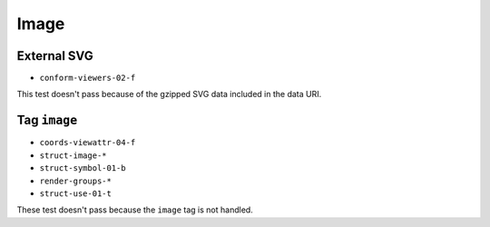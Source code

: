 =======
 Image
=======

External SVG
============

- ``conform-viewers-02-f``

This test doesn't pass because of the gzipped SVG data included in the data
URI.


Tag ``image``
=============

- ``coords-viewattr-04-f``
- ``struct-image-*``
- ``struct-symbol-01-b``
- ``render-groups-*``
- ``struct-use-01-t``

These test doesn't pass because the ``image`` tag is not handled.
